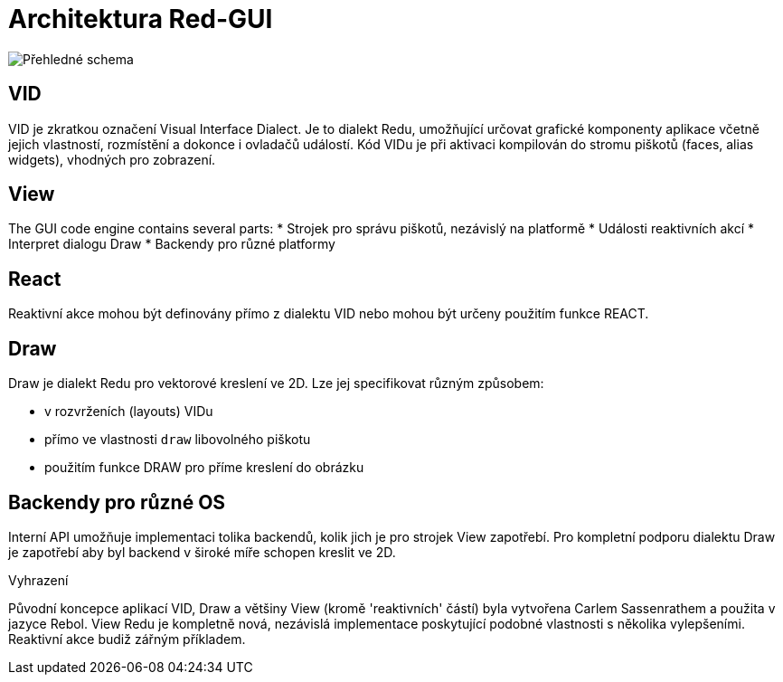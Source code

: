 = Architektura Red-GUI


image:../images/view-overview.png[Přehledné schema]

== VID

VID je zkratkou označení Visual Interface Dialect. Je to dialekt Redu, umožňující určovat grafické komponenty aplikace včetně jejich vlastností, rozmístění a dokonce i ovladačů událostí. Kód VIDu je při aktivaci kompilován do stromu piškotů (faces, alias widgets), vhodných pro zobrazení. 

== View 

The GUI code engine contains several parts:
* Strojek pro správu piškotů, nezávislý na platformě
* Události reaktivních akcí
* Interpret dialogu Draw
* Backendy pro různé platformy

== React

Reaktivní akce mohou být definovány přímo z dialektu VID nebo mohou být určeny použitím funkce REACT.

== Draw

Draw je dialekt Redu pro vektorové kreslení ve 2D. Lze jej specifikovat různým způsobem:

* v rozvrženích (layouts) VIDu
* přímo ve vlastnosti `draw` libovolného piškotu
* použitím funkce DRAW pro příme kreslení do obrázku


== Backendy pro různé OS


Interní API umožňuje implementaci tolika backendů, kolik jich je pro strojek View zapotřebí. Pro kompletní podporu dialektu Draw je zapotřebí aby byl backend v široké míře schopen kreslit ve 2D.


Vyhrazení

Původní koncepce aplikací VID, Draw a většiny View (kromě 'reaktivních' částí) byla vytvořena Carlem Sassenrathem a použita v jazyce Rebol. View Redu je kompletně nová, nezávislá implementace poskytující podobné vlastnosti s několika vylepšeními. Reaktivní akce budiž zářným příkladem.